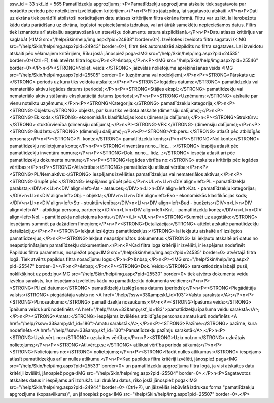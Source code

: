 ssw_id = 33skf_id = 565Pamatlīdzekļu apgrozījums;<P>Pamatlīdzekļu apgrozījuma atskaite tiek sagatavota par norādīto periodu pēc noteiktiem izvēlētajiem kritērijiem.</P>\n<P>Filtrs jāaizpilda, lai sagatavotu atskaiti.</P>\n<P>Dati uz ekrāna tiek parādīti atbilstoši norādītajiem datu atlases kritērijiem filtra ekrāna formā. Filtru var uzlikt, lai ierobežotu kādu datu parādīšanu uz ekrāna, iegūstot nepieciešamās izdrukas, vai arī ātrāk sameklētu nepieciešamos datus. Filtrs tiek izmantots arī atskaišu sagatavošanā un atsevišķu dokumentu satura aizpildīšanā.</P>\n<P>Datu atlases kritērijus var saglabāt (<IMG src="/help/Skin/help/img.aspx?pid=24938" border=0>). Izvēloties izveidoto filtra sagatavi (<IMG src="/help/Skin/help/img.aspx?pid=24943" border=0>), filtrs tiek automatizēti aizpildīts no filtra sagataves. Lai izveidotu atskaiti pēc vēlamajiem kritērijiem, Rīku joslā jānospiež poga<IMG src="/help/Skin/help/img.aspx?pid=24535" border=0>(Ctrl+F), tiek atvērts filtra logs:</P>\n<P>&nbsp;</P>\n<P><IMG src="/help/Skin/help/img.aspx?pid=25546" border=0></P>\n<P><STRONG>Noliet. veids:</STRONG> jāizvēlas nolietojuma aprēķināšanas veids <IMG src="/help/Skin/help/img.aspx?pid=25505" border=0> (uzņēmuma vai nodokļiem);</P>\n<P><STRONG>Pārskats uz:</STRONG> periods uz kuru tiks veidota atskaite;</P>\n<P><STRONG>Iegādes datums:</STRONG> pamatlīdzekļu vai nemateriālo aktīvu iegādes datums (periods);</P>\n<P><STRONG>Stājies ekspl.:</STRONG> pamatlīdzekļu vai nemateriālo aktīvu stāšanās ekspluatācijā datums (periods);</P>\n<P><STRONG>Uzņēmums:</STRONG> atskaite par vienu noteiktu uzņēmumu;</P>\n<P><STRONG>Kategorija:</STRONG> pamatlīdzekļu kategorija;</P>\n<P><STRONG>Objekts:</STRONG> objekts, par kuru tiks veidota atskaite (dimensiju dalījums);</P>\n<P><STRONG>Ek.kods:</STRONG> ekonomiskās klasifikācijas kods (dimensiju dalījums);</P>\n<P><STRONG>Struktūrv.:</STRONG> stuktūrvienība (dimensiju dalījums);</P>\n<P><STRONG>VFK:</STRONG> (dimensiju dalījums);</P>\n<P><STRONG>Budžets:</STRONG> (dimensiju dalījums);</P>\n<P><STRONG>Atb.pers.:</STRONG> atlasīt pēc atbildīgās personas;</P>\n<P><STRONG>Pl. konts:</STRONG> pamatlīdzekļu konts;</P>\n<P><STRONG>Nol.konts:</STRONG> pamatlīdzekļu nolietojuma konts;</P>\n<P><STRONG>Inventāra nr.no...līdz... :</STRONG> iespēja atlasīt pēc pamatlīdzekļu inventāra numura;</P>\n<P><STRONG>Dok. nr.no... līdz...:</STRONG> iespēja atlasīt arī pēc pamatlīdzekļu dokumenta numura;</P>\n<P><STRONG>Iegādes vērtība no:</STRONG> atskaites kritērijs pēc iegādes vērtības;</P>\n<P><STRONG>Atl.vērtība:</STRONG> pamatlīdzekļu atlikusī vērtība;</P>\n<P><STRONG>Pl./Nem.aktīvs:</STRONG> iespējams izvēlēties pamatlīdzekļus vai nemateriālos aktīvus;</P>\n<P><STRONG>Grupēt pēc:</STRONG> iespējams grūpēt pēc:</P>\n<UL>\n<LI>\n<DIV align=left>PL - pamatlīdzekļa paraksta;</DIV>\n<LI>\n<DIV align=left>Ats - atsauces;</DIV>\n<LI>\n<DIV align=left>Kat. - pamatlīdzekļu kategorijas;</DIV>\n<LI>\n<DIV align=left>Obj. - objekta;</DIV>\n<LI>\n<DIV align=left>Eko - ekonomiskās klasifikācijas kods;</DIV>\n<LI>\n<DIV align=left>Str - struktūrvienība;</DIV>\n<LI>\n<DIV align=left>Bud - budžets;</DIV>\n<LI>\n<DIV align=left>AP - atbildīgā persona, partneris;</DIV>\n<LI>\n<DIV align=left>Knt. - pamatlīdzekļa konts;</DIV>\n<LI>\n<DIV align=left>Nol. - pamtlīdzekļa nolietojuma konts.</DIV></LI></UL>\n<P><STRONG>Summēt uz augstāko:</STRONG> iespējams summēt pa dažādiem līmeņiem;</P>\n<P><STRONG>Detalizācija:</STRONG> attēlot atskaitē pamatlīdzekļu detalizāciju;</P>\n<P><STRONG>Iekļaut izslēgtos pamatlīdzekļus:</STRONG> lai iekļautu atskaitē arī izslēgtos pamatlīdzekļus;</P>\n<P><STRONG>Iekļaut neapstiprinātos dokumentus:</STRONG> lai iekļautu atskaitē arī datus no neapstiprinātajiem pamatlīdzekļu dokumentiem.</P>\n<P>Kad filtra loga kritēriji ir izvēlēti, ir iespējams nodefinēt Papildus filtra parametrus, nospiežot pogu<IMG src="/help/Skin/help/img.aspx?pid=24535" border=0> atvērtajā filtra logā. Tiek atvērts papildus filtra nosacījumu logs:</P>\n<P>&nbsp;</P>\n<P><IMG src="/help/Skin/help/img.aspx?pid=25547" border=0></P>\n<P>&nbsp;</P>\n<P><STRONG>Dok. Veids:</STRONG> sarakstlodziņa labajā pusē, noklikšķinot uz podziņu<IMG src="/help/Skin/help/img.aspx?pid=25530" border=0> tiek atvērts dokumenta veidu izvēlņu saraksts, kur iespējams izvēlēties kādu no pamatlīdzekļu dokumenta veidiem;</P>\n<P><STRONG>Pl.Izsl.datums:</STRONG> pamatlīdzekļu izslēgšanas datums (periods);</P>\n<P><STRONG>Piegādātāja valsts:</STRONG> piegādātāja valsts no <A href="/help/?ssw=33&amp;skf_id=103">Valstu saraksta</A>;</P>\n<P><STRONG>Pl.nosaukums:</STRONG> pamatlīdzekļa nosaukums;</P>\n<P><STRONG>Īpašuma veids:</STRONG> īpašuma veids kurš nodefinēts <A href="/help/?ssw=33&amp;skf_id=183">pamatlīdzekļu īpašuma veidu sarakstā</A>;</P>\n<P><STRONG>Amats:</STRONG> iespējams izvēlēties atbildīgās personas amatu kurš nodefinēts <A href="/help/?ssw=33&amp;skf_id=186">Amatu sarakstā</A>;</P>\n<P><STRONG>Pazīme:</STRONG> pazīme, kura nodefinēta <A href="/help/?ssw=33&amp;skf_id=130">Pamatlīdzekļu pazīmju sarakstā</A>;</P>\n<P><STRONG>Uzsk.vērt. no:</STRONG> uzskaites vērtība;</P>\n<P><STRONG>Uzkr.nol.no:</STRONG> uzkrātais nolietojums;</P>\n<P><STRONG>Atl.vērt.p.s.:</STRONG> atlikusī vērtība perioda sākumā;</P>\n<P><STRONG>Nolietojums no:</STRONG> nolietojums;</P>\n<P><STRONG>Rādīt nulles atlikumus:</STRONG> iespējams atlasīt pamatlīdzekļus arī ar nulles atlikumu.</P>\n<P>Kad papildus filtra kritēriji izvēlēti, jānospiež paga<IMG src="/help/Skin/help/img.aspx?pid=25533" border=0> un pamatlīdzekļu apgrozījuma filtra logā, ja visi atskaites datu kritēriji izvēlēti, jānospiež poga<IMG src="/help/Skin/help/img.aspx?pid=25504" border=0>.</P>\n<P>Sagatavotos atskaites datus ir iespējams arī izdrukāt. Lai drukātu datus, rīko joslā jānospiež poga<IMG src="/help/Skin/help/img.aspx?pid=24944" border=0> (Ctrl+P), un jāizvēlās iebūvētā izdrukas forma "pamatlīdzekļu apgrozījums (kopsavilkums)", un jānospiež poga<IMG src="/help/Skin/help/img.aspx?pid=25507" border=0>.</P>